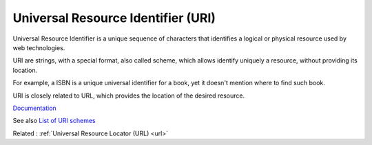 .. _uri:
.. meta::
	:description:
		Universal Resource Identifier (URI): Universal Resource Identifier is a unique sequence of characters that identifies a logical or physical resource used by web technologies.
	:twitter:card: summary_large_image
	:twitter:site: @exakat
	:twitter:title: Universal Resource Identifier (URI)
	:twitter:description: Universal Resource Identifier (URI): Universal Resource Identifier is a unique sequence of characters that identifies a logical or physical resource used by web technologies
	:twitter:creator: @exakat
	:og:title: Universal Resource Identifier (URI)
	:og:type: article
	:og:description: Universal Resource Identifier is a unique sequence of characters that identifies a logical or physical resource used by web technologies
	:og:url: https://php-dictionary.readthedocs.io/en/latest/dictionary/uri.ini.html
	:og:locale: en


Universal Resource Identifier (URI)
-----------------------------------

Universal Resource Identifier is a unique sequence of characters that identifies a logical or physical resource used by web technologies.

URI are strings, with a special format, also called scheme, which allows identify uniquely a resource, without providing its location. 

For example, a ISBN is a unique universal identifier for a book, yet it doesn't mention where to find such book. 

URI is closely related to URL, which provides the location of the desired resource.



`Documentation <https://en.wikipedia.org/wiki/URI>`__

See also `List of URI schemes <https://en.wikipedia.org/wiki/List_of_URI_schemes>`_

Related : :ref:`Universal Resource Locator (URL) <url>`
